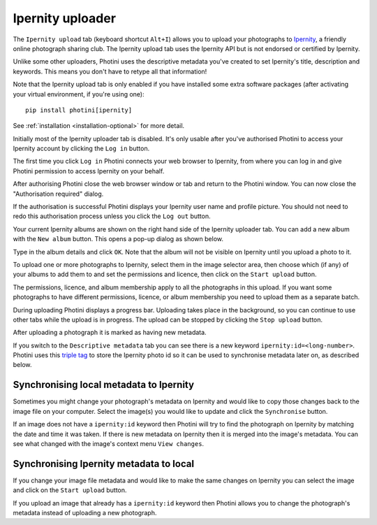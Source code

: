 .. This is part of the Photini documentation.
   Copyright (C)  2022-23  Jim Easterbrook.
   See the file ../DOC_LICENSE.txt for copying condidions.

Ipernity uploader
=================

The ``Ipernity upload`` tab (keyboard shortcut ``Alt+I``) allows you to upload your photographs to `Ipernity <http://www.ipernity.com/>`_, a friendly online photograph sharing club.
The Ipernity upload tab uses the Ipernity API but is not endorsed or certified by Ipernity.

Unlike some other uploaders, Photini uses the descriptive metadata you've created to set Ipernity's title, description and keywords.
This means you don't have to retype all that information!

Note that the Ipernity upload tab is only enabled if you have installed some extra software packages (after activating your virtual environment, if you're using one)::

    pip install photini[ipernity]

See :ref:`installation <installation-optional>` for more detail.

.. image:: ../images/screenshot_230.png

Initially most of the Ipernity uploader tab is disabled.
It's only usable after you've authorised Photini to access your Ipernity account by clicking the ``Log in`` button.

.. image:: ../images/screenshot_232.png

The first time you click ``Log in`` Photini connects your web browser to Ipernity, from where you can log in and give Photini permission to access Ipernity on your behalf.

.. image:: ../images/screenshot_233.png

After authorising Photini close the web browser window or tab and return to the Photini window.
You can now close the "Authorisation required" dialog.

.. image:: ../images/screenshot_231.png

If the authorisation is successful Photini displays your Ipernity user name and profile picture.
You should not need to redo this authorisation process unless you click the ``Log out`` button.

.. image:: ../images/screenshot_234.png

Your current Ipernity albums are shown on the right hand side of the Ipernity uploader tab.
You can add a new album with the ``New album`` button.
This opens a pop-up dialog as shown below.

.. image:: ../images/screenshot_235.png

Type in the album details and click ``OK``.
Note that the album will not be visible on Ipernity until you upload a photo to it.

.. image:: ../images/screenshot_236.png

To upload one or more photographs to Ipernity, select them in the image selector area, then choose which (if any) of your albums to add them to and set the permissions and licence, then click on the ``Start upload`` button.

The permissions, licence, and album membership apply to all the photographs in this upload.
If you want some photographs to have different permissions, licence, or album membership you need to upload them as a separate batch.

.. image:: ../images/screenshot_237.png

During uploading Photini displays a progress bar.
Uploading takes place in the background, so you can continue to use other tabs while the upload is in progress.
The upload can be stopped by clicking the ``Stop upload`` button.

.. image:: ../images/screenshot_238.png

After uploading a photograph it is marked as having new metadata.

.. image:: ../images/screenshot_239.png

If you switch to the ``Descriptive metadata`` tab you can see there is a new keyword ``ipernity:id=<long-number>``.
Photini uses this `triple tag`_ to store the Ipernity photo id so it can be used to synchronise metadata later on, as described below.

Synchronising local metadata to Ipernity
----------------------------------------

Sometimes you might change your photograph's metadata on Ipernity and would like to copy those changes back to the image file on your computer.
Select the image(s) you would like to update and click the ``Synchronise`` button.

.. image:: ../images/screenshot_240.png

If an image does not have a ``ipernity:id`` keyword then Photini will try to find the photograph on Ipernity by matching the date and time it was taken.
If there is new metadata on Ipernity then it is merged into the image's metadata.
You can see what changed with the image's context menu ``View changes``.

.. versionadded:: 2023.4.0
    Ipernity "notes" attached to an image are shown on Photini's :doc:`regions` tab.

Synchronising Ipernity metadata to local
----------------------------------------

If you change your image file metadata and would like to make the same changes on Ipernity you can select the image and click on the ``Start upload`` button.

.. image:: ../images/screenshot_242.png

If you upload an image that already has a ``ipernity:id`` keyword then Photini allows you to change the photograph's metadata instead of uploading a new photograph.

.. _triple tag: https://en.wikipedia.org/wiki/Tag_(metadata)#Triple_tags
